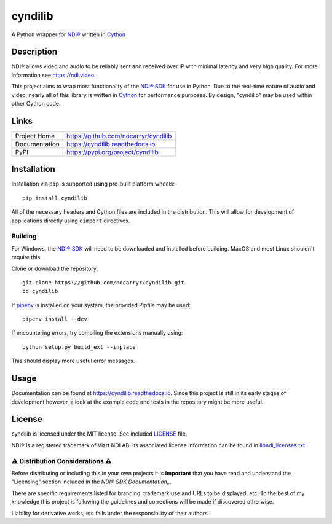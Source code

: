 cyndilib
########

A Python wrapper for `NDI®`_ written in `Cython`_


Description
***********

NDI® allows video and audio to be reliably sent and received over IP with
minimal latency and very high quality. For more information see https://ndi.video.

This project aims to wrap most functionality of the `NDI® SDK`_ for use in
Python. Due to the real-time nature of audio and video, nearly all of this
library is written in `Cython`_ for performance purposes. By design, "cyndilib"
may be used within other Cython code.


Links
*****

.. list-table::

  * - Project Home
    - https://github.com/nocarryr/cyndilib
  * - Documentation
    - https://cyndilib.readthedocs.io
  * - PyPI
    - https://pypi.org/project/cyndilib


Installation
************

Installation via ``pip`` is supported using pre-built platform wheels::

    pip install cyndilib

All of the necessary headers and Cython files are included in the distribution.
This will allow for development of applications directly using
``cimport`` directives.


Building
========

For Windows, the `NDI® SDK`_ will need to be downloaded and installed before
building. MacOS and most Linux shouldn't require this.

Clone or download the repository::

    git clone https://github.com/nocarryr/cyndilib.git
    cd cyndilib


If `pipenv <https://pipenv.pypa.io/en/latest/>`_ is installed on your system,
the provided Pipfile may be used::

    pipenv install --dev


If encountering errors, try compiling the extensions manually using::

    python setup.py build_ext --inplace


This should display more useful error messages.


Usage
*****

Documentation can be found at https://cyndilib.readthedocs.io.
Since this project is still in its early stages of development however,
a look at the example code and tests in the repository might be more useful.


License
*******

cyndilib is licensed under the MIT license. See included `LICENSE`_ file.

NDI® is a registered trademark of Vizrt NDI AB. Its associated license
information can be found in `libndi_licenses.txt`_.


⚠ Distribution Considerations ⚠
===============================

Before distributing or including this in your own projects it is **important**
that you have read and understand the "Licensing" section included in the
`NDI® SDK Documentation_`.

There are specific requirements listed for branding, trademark use and URLs to
be displayed, etc. To the best of my knowledge this project is following the
guidelines and corrections will be made if discovered otherwise.

Liability for derivative works, etc falls under the responsibility of their authors.



.. _NDI®: https://ndi.video
.. _NDI® SDK: https://ndi.video/for-developers/ndi-sdk/
.. _NDI® SDK Documentation: https://docs.ndi.video/docs
.. _Cython: https://cython.org
.. _PyPI: https://pypi.org/
.. _LICENSE: LICENSE
.. _libndi_licenses.txt: libndi_licenses.txt

